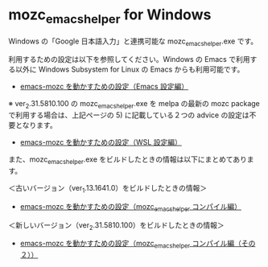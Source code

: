 #+STARTUP: showall indent

* mozc_emacs_helper for Windows

Windows の「Google 日本語入力」と連携可能な mozc_emacs_helper.exe です。

利用するための設定は以下を参照してください。Windows の Emacs で利用する以外に Windows Subsystem for Linux の Emacs からも利用可能です。

- [[https://www49.atwiki.jp/ntemacs/pages/48.html][emacs-mozc を動かすための設定（Emacs 設定編）]]

※ ver_2.31.5810.100 の mozc_emacs_helper.exe を melpa の最新の mozc package で利用する場合は、上記ページの 5) に記載している２つの advice の設定は不要となります。

- [[https://www49.atwiki.jp/ntemacs/pages/61.html][emacs-mozc を動かすための設定（WSL 設定編）]]

また、mozc_emacs_helper.exe をビルドしたときの情報は以下にまとめてあります。

＜古いバージョン（ver_1.13.1641.0）をビルドしたときの情報＞

- [[https://www49.atwiki.jp/ntemacs/pages/50.html][emacs-mozc を動かすための設定（mozc_emacs_helper コンパイル編）]]

＜新しいバージョン（ver_2.31.5810.100）をビルドしたときの情報＞

- [[https://www49.atwiki.jp/ntemacs/pages/93.html][emacs-mozc を動かすための設定（mozc_emacs_helper コンパイル編（その２））]]
